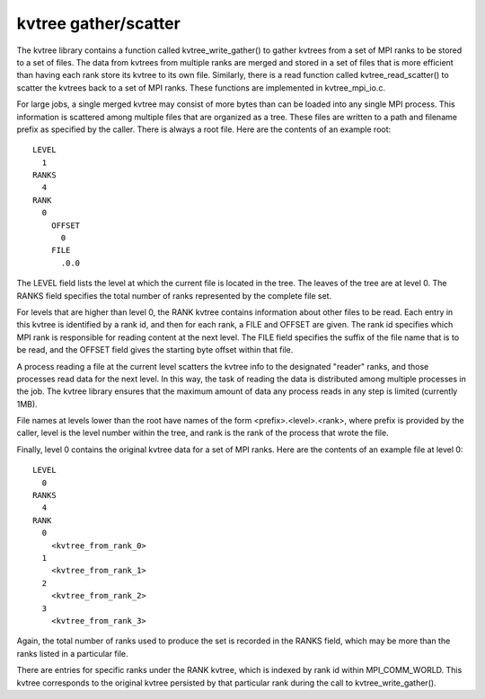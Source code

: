 kvtree gather/scatter
+++++++++++++++++++++
The kvtree library contains a function called kvtree_write_gather() to gather kvtrees from a set of MPI ranks to be stored to a set of files.
The data from kvtrees from multiple ranks are merged and stored
in a set of files that is more efficient than having each rank store its kvtree to its own file.
Similarly, there is a read function called kvtree_read_scatter() to scatter the kvtrees back to a set of MPI ranks.
These functions are implemented in kvtree_mpi_io.c. 

For large jobs, a single merged kvtree may consist of more bytes than can be loaded into any single MPI process.
This information is scattered among multiple files that are organized as a tree.
These files are written to a path and filename prefix as specified by the caller.
There is always a root file.
Here are the contents of an example root::

  LEVEL
    1
  RANKS
    4
  RANK
    0
      OFFSET
        0
      FILE
        .0.0

The LEVEL field lists the level at which the current file is located in the tree.
The leaves of the tree are at level 0.
The RANKS field specifies the total number of ranks represented by the complete file set.

For levels that are higher than level 0, the RANK kvtree
contains information about other files to be read.
Each entry in this kvtree is identified by a rank id,
and then for each rank, a FILE and OFFSET are given.
The rank id specifies which MPI rank is responsible for reading content at the next level.
The FILE field specifies the suffix of the file name that is to be read,
and the OFFSET field gives the starting byte offset within that file.

A process reading a file at the current level scatters the kvtree info
to the designated "reader" ranks, and those processes read data for the next level.
In this way, the task of reading the data is distributed among multiple processes in the job.
The kvtree library ensures that the maximum amount of data any process reads in any step
is limited (currently 1MB).

File names at levels lower than the root have names of the form <prefix>.<level>.<rank>,
where prefix is provided by the caller, level is the level number within the tree,
and rank is the rank of the process that wrote the file.

Finally, level 0 contains the original kvtree data for a set of MPI ranks.
Here are the contents of an example file at level 0::

  LEVEL
    0
  RANKS
    4
  RANK
    0
      <kvtree_from_rank_0>
    1
      <kvtree_from_rank_1>
    2
      <kvtree_from_rank_2>
    3
      <kvtree_from_rank_3>

Again, the total number of ranks used to produce the set is recorded in the RANKS field,
which may be more than the ranks listed in a particular file.

There are entries for specific ranks under the RANK kvtree,
which is indexed by rank id within MPI_COMM_WORLD.
This kvtree corresponds to the original kvtree persisted by that particular rank during the call to kvtree_write_gather().
